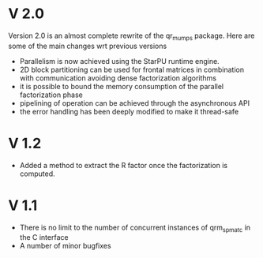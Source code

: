 * V 2.0
  Version 2.0 is an almost complete rewrite of the qr_mumps
  package. Here are some of the main changes wrt previous versions
  - Parallelism is now achieved using the StarPU runtime engine.
  - 2D block partitioning can be used for frontal matrices in
    combination with communication avoiding dense factorization
    algorithms
  - it is possible to bound the memory consumption of the parallel
    factorization phase
  - pipelining of operation can be achieved through the asynchronous
    API
  - the error handling has been deeply modified to make it thread-safe


* V 1.2
  - Added a method to extract the R factor once the factorization is
    computed.

* V 1.1
  - There is no limit to the number of concurrent instances of
    qrm_spmat_c in the C interface
  - A number of minor bugfixes
